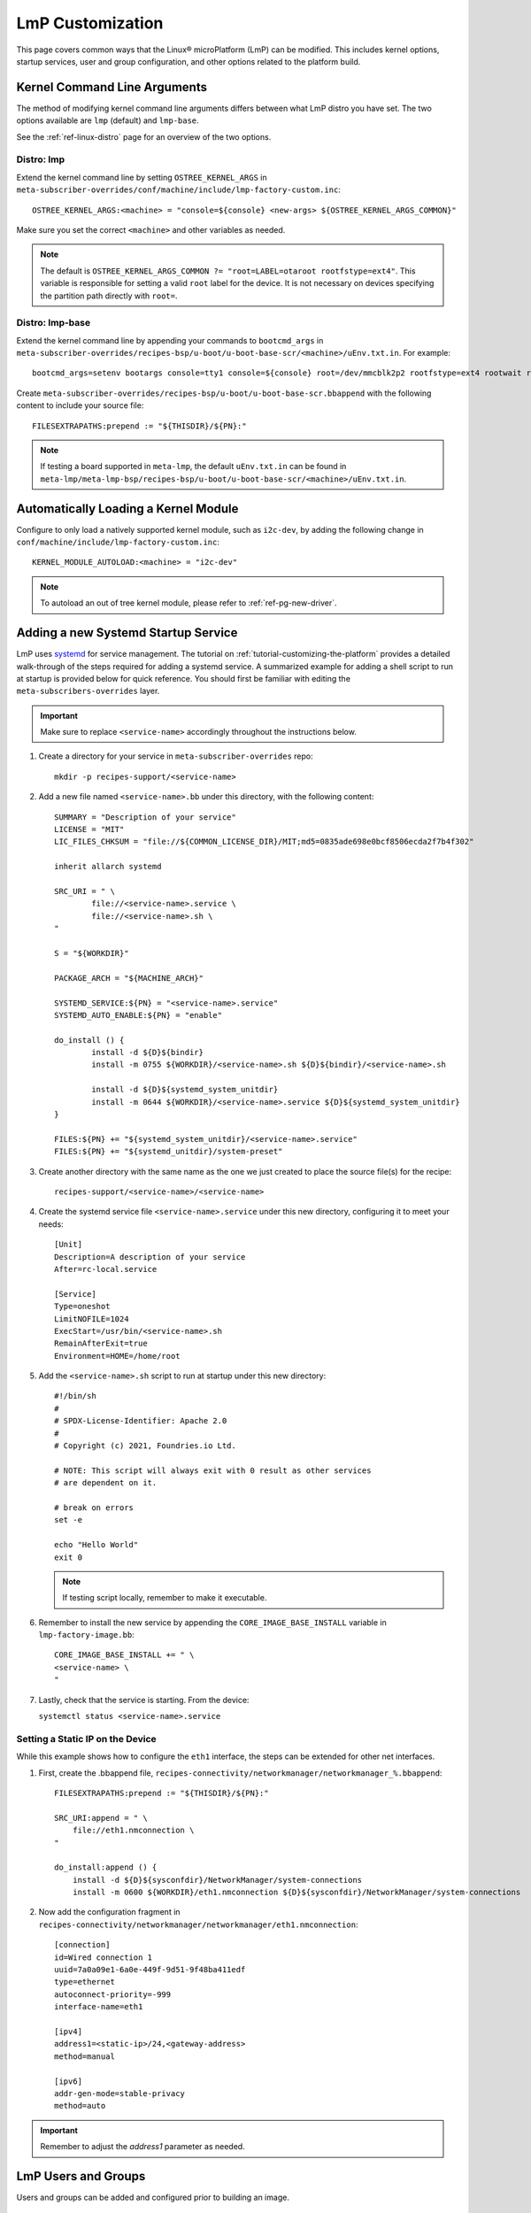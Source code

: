 .. _lmp-customization:

LmP Customization
======================

This page covers common ways that the Linux® microPlatform (LmP) can be modified.
This includes kernel options, startup services, user and group configuration, 
and other options related to the platform build. 

.. seealso::

   The tutorial for :ref:`tutorial-customizing-the-platform` covers adding a custom recipe service.
   This helps introduces core concepts and steps related to customizing LmP, and is a good place to start.

Kernel Command Line Arguments
-----------------------------

The method of modifying kernel command line arguments differs between what LmP distro you have set.
The two options available are ``lmp``  (default) and ``lmp-base``.

See the :ref:`ref-linux-distro` page for an overview of the two options.

Distro: lmp
^^^^^^^^^^^

Extend the kernel command line by setting ``OSTREE_KERNEL_ARGS`` in ``meta-subscriber-overrides/conf/machine/include/lmp-factory-custom.inc``::

    OSTREE_KERNEL_ARGS:<machine> = "console=${console} <new-args> ${OSTREE_KERNEL_ARGS_COMMON}"

Make sure you set the correct ``<machine>`` and other variables as needed.

.. note::
    The default is ``OSTREE_KERNEL_ARGS_COMMON ?= "root=LABEL=otaroot rootfstype=ext4"``.
    This variable is responsible for setting a valid ``root`` label for the device.
    It is not necessary on devices specifying the partition path directly with ``root=``.

Distro: lmp-base
^^^^^^^^^^^^^^^^

Extend the kernel command line by appending your commands to ``bootcmd_args`` in ``meta-subscriber-overrides/recipes-bsp/u-boot/u-boot-base-scr/<machine>/uEnv.txt.in``.
For example::

    bootcmd_args=setenv bootargs console=tty1 console=${console} root=/dev/mmcblk2p2 rootfstype=ext4 rootwait rw <new-args>

Create ``meta-subscriber-overrides/recipes-bsp/u-boot/u-boot-base-scr.bbappend`` with the following content to include your source file::

    FILESEXTRAPATHS:prepend := "${THISDIR}/${PN}:"

.. note::
    If testing a board supported in ``meta-lmp``, the default ``uEnv.txt.in`` can be found in ``meta-lmp/meta-lmp-bsp/recipes-bsp/u-boot/u-boot-base-scr/<machine>/uEnv.txt.in``.

Automatically Loading a Kernel Module
-------------------------------------

Configure to only load a natively supported kernel module, such as ``i2c-dev``, by adding the following change in ``conf/machine/include/lmp-factory-custom.inc``::

    KERNEL_MODULE_AUTOLOAD:<machine> = "i2c-dev"

.. note::
    To autoload an out of tree kernel module, please refer to :ref:`ref-pg-new-driver`.

.. _ref-troubleshooting_systemd-service:

Adding a new Systemd Startup Service
-------------------------------------

LmP uses `systemd <https://systemd.io/>`_ for service management.
The tutorial on :ref:`tutorial-customizing-the-platform` provides a detailed walk-through of the steps required for adding a systemd service.
A summarized example for adding a shell script to run at startup is provided below for quick reference.
You should first be familiar with editing the ``meta-subscribers-overrides`` layer.

.. important::

    Make sure to replace ``<service-name>`` accordingly throughout the instructions below.

#. Create a directory for your service in ``meta-subscriber-overrides`` repo::

    mkdir -p recipes-support/<service-name>

#. Add a new file named ``<service-name>.bb`` under this directory, with the following content::

    SUMMARY = "Description of your service"
    LICENSE = "MIT"
    LIC_FILES_CHKSUM = "file://${COMMON_LICENSE_DIR}/MIT;md5=0835ade698e0bcf8506ecda2f7b4f302"

    inherit allarch systemd

    SRC_URI = " \
	    file://<service-name>.service \
	    file://<service-name>.sh \
    "

    S = "${WORKDIR}"

    PACKAGE_ARCH = "${MACHINE_ARCH}"

    SYSTEMD_SERVICE:${PN} = "<service-name>.service"
    SYSTEMD_AUTO_ENABLE:${PN} = "enable"

    do_install () {
	    install -d ${D}${bindir}
	    install -m 0755 ${WORKDIR}/<service-name>.sh ${D}${bindir}/<service-name>.sh

	    install -d ${D}${systemd_system_unitdir}
	    install -m 0644 ${WORKDIR}/<service-name>.service ${D}${systemd_system_unitdir}
    }

    FILES:${PN} += "${systemd_system_unitdir}/<service-name>.service"
    FILES:${PN} += "${systemd_unitdir}/system-preset"

#. Create another directory with the same name as the one we just created to place the source file(s) for the recipe::

    recipes-support/<service-name>/<service-name>

#. Create the systemd service file ``<service-name>.service`` under this new directory, configuring it to meet your needs::

    [Unit]
    Description=A description of your service
    After=rc-local.service

    [Service]
    Type=oneshot
    LimitNOFILE=1024
    ExecStart=/usr/bin/<service-name>.sh
    RemainAfterExit=true
    Environment=HOME=/home/root

#. Add the ``<service-name>.sh`` script to run at startup under this new directory::

    #!/bin/sh
    #
    # SPDX-License-Identifier: Apache 2.0
    #
    # Copyright (c) 2021, Foundries.io Ltd.

    # NOTE: This script will always exit with 0 result as other services
    # are dependent on it.

    # break on errors
    set -e

    echo "Hello World"
    exit 0

   .. note::
       If testing script locally, remember to make it executable.

#. Remember to install the new service by appending the ``CORE_IMAGE_BASE_INSTALL`` variable in ``lmp-factory-image.bb``::

    CORE_IMAGE_BASE_INSTALL += " \
    <service-name> \
    "

#. Lastly, check that the service is starting. From the device:

   ``systemctl status <service-name>.service``

Setting a Static IP on the Device
^^^^^^^^^^^^^^^^^^^^^^^^^^^^^^^^^

While this example shows how to configure the ``eth1`` interface, the steps can be extended for other net interfaces.

#. First, create the .bbappend file, ``recipes-connectivity/networkmanager/networkmanager_%.bbappend``::

    FILESEXTRAPATHS:prepend := "${THISDIR}/${PN}:"

    SRC_URI:append = " \
        file://eth1.nmconnection \
    "

    do_install:append () {
        install -d ${D}${sysconfdir}/NetworkManager/system-connections
        install -m 0600 ${WORKDIR}/eth1.nmconnection ${D}${sysconfdir}/NetworkManager/system-connections

#. Now add the configuration fragment in ``recipes-connectivity/networkmanager/networkmanager/eth1.nmconnection``::

    [connection]
    id=Wired connection 1
    uuid=7a0a09e1-6a0e-449f-9d51-9f48ba411edf
    type=ethernet
    autoconnect-priority=-999
    interface-name=eth1

    [ipv4]
    address1=<static-ip>/24,<gateway-address>
    method=manual

    [ipv6]
    addr-gen-mode=stable-privacy
    method=auto

.. important::
   Remember to adjust the `address1` parameter as needed.


LmP Users and Groups
--------------------

Users and groups can be added and configured prior to building an image.

.. _ref-troubleshooting_user-groups:

Extending User Groups
^^^^^^^^^^^^^^^^^^^^^

.. tip::
   The default LmP group and password tables can be found in ``meta-lmp/meta-lmp-base/files``.

To define a new user group in a Factory:

1. Define a custom group table in ``meta-subscriber-overrides/files/custom-group-table`` with the wanted user groups with ``<username>:x:<user-id>``.
   For example:

   .. code-block:: none

       systemd-coredump:x:998:

2. Define a custom passwd table in ``meta-subscriber-overrides/files/custom-passwd-table`` for the new user group: ``<username>:x:<user-id>:<group-id>::<home-dir>:<command>``.
   For example:

   .. code-block:: none

       systemd-coredump:x:998:998::/:/sbin/nologin

   .. note::
       This example works for system groups and system users (``user-id`` less than ``1000``).
       For normal users, check :ref:`ref-troubleshooting_lmp-user`.

   .. important::
       Platform build errors like below are fixed after extending the user group:
       ``normal groupname `<group>` does not have a static ID defined.``

3. Add these files to the build in ``meta-subscriber-overrides/conf/machine/include/lmp-factory-custom.inc``:

   .. code-block:: none

       USERADD_GID_TABLES += "files/custom-group-table"
       USERADD_UID_TABLES += "files/custom-passwd-table"

.. _ref-troubleshooting_lmp-user:

Adding LmP Users
^^^^^^^^^^^^^^^^

#. To create a new LmP user or replace the default ``fio`` user, first add the new user to the system.
   The steps are similar to the ones described in :ref:`ref-troubleshooting_user-groups`.
   However normal users need a valid shell and ``user-id`` higher than ``1000`` for adding a new user, or equal to ``1000`` if replacing the ``fio`` user.
   For example:
   
   **group-table:**

   .. code-block:: none
  
      test-user:x:1001:

   **passwd-table:**
   
   .. code-block:: none
        
      test-user:x:1001:1001::/home/test-user:/bin/sh

#. To create the password for this new user, run from a host computer ``mkpasswd -m sha512crypt``.
   When prompted for password, enter the desired password for the user.
   This returns the hashed password. For example:

   .. prompt:: bash host:~$

       mkpasswd -m sha512crypt
       Password:
       $6$OJHEGl4Dk5nEwG6k$z19R1jc7cCfcQigX78cUH1Qzf2HINfB6dn6WgKmMLWgg967AV3s3tuuJE7uhLmBK.bHDpl8H5Ab/B3kNvGE1E.

#. Edit the result from the previous command to escape any ``$`` characters, for example:

   .. code-block:: none

       \$6\$OJHEGl4Dk5nEwG6k\$z19R1jc7cCfcQigX78cUH1Qzf2HINfB6dn6WgKmMLWgg967AV3s3tuuJE7uhLmBK.bHDpl8H5Ab/B3kNvGE1E.

   This is the ``USER_PASSWD``/``LMP_PASSWORD`` to be added to the build as the new user password.   

#. If including a new user, add the following block to ``meta-subscriber-overrides/recipes-samples/images/lmp-factory-image.bb``:

   .. code-block:: none

       USER_PASSWD = "\$6\$OJHEGl4Dk5nEwG6k\$z19R1jc7cCfcQigX78cUH1Qzf2HINfB6dn6WgKmMLWgg967AV3s3tuuJE7uhLmBK.bHDpl8H5Ab/B3kNvGE1E."

       EXTRA_USERS_PARAMS += "\
       groupadd <user>; \
       useradd -p '${USER_PASSWD}' <user>; \
       usermod -a -G sudo,users,plugdev <user>; \
       "

   **Or** if replacing the ``fio`` user, add the following to ``meta-subscriber-overrides/conf/machine/include/lmp-factory-custom.inc``:

   .. code-block:: none
        
        LMP_USER = "<user>"
        LMP_PASSWORD = "\$6\$OJHEGl4Dk5nEwG6k\$z19R1jc7cCfcQigX78cUH1Qzf2HINfB6dn6WgKmMLWgg967AV3s3tuuJE7uhLmBK.bHDpl8H5Ab/B3kNvGE1E."

   .. note::

      Remember to replace ``USER_PASSWD``, ``<user>`` and ``LMP_PASSWORD`` accordingly.

After these changes, the files ``/usr/lib/passwd`` and ``/usr/lib/group`` should include the configuration for the new user.

LmP Time Servers
----------------

By default, LmP does time synchronization using ``systemd-timesyncd``. It is recommended to use that whenever possible as it is well integrated with ``systemd``. However, a common request is to enable Network Time Protocol (NTP) as a time server instead.

For that, first disable ``systemd-timesyncd`` support in ``meta-subscriber-overrides/recipes-core/systemd/systemd_%.bbappend``:

.. code-block:: none

    PACKAGECONFIG:remove = "timesyncd"

Then, enable ``ntp`` in ``meta-subscriber-overrides/recipes-samples/images/lmp-factory-image.bb`` by appending the ``CORE_IMAGE_BASE_INSTALL`` variable:

.. code-block:: none

    CORE_IMAGE_BASE_INSTALL += " \
        ntp \
    "

.. note::
    If ``systemd-timesyncd`` is used, the default ``ntp`` server list is set `in this recipe <https://github.com/foundriesio/meta-lmp/blob/main/meta-lmp-base/recipes-core/systemd/systemd_%25.bbappend>`_::

        DEF_FALLBACK_NTP_SERVERS ?= "time1.google.com time2.google.com time3.google.com time4.google.com time.cloudflare.com"

    If needed, this can be customized in ``meta-subscriber-overrides/recipes-core/systemd/systemd_%.bbappend``::

        DEF_FALLBACK_NTP_SERVERS += " <new-server>"

Installing Files Under var
--------------------------

Anything created under ``/var`` gets removed when creating the OSTree deployment. For this reason, a recipe can only install content under it using `tmpfiles`_.

An example of using `tmpfiles`_ to create a directory under ``/var`` can be found in meta-lmp `collectd.bbappend`_, where `tmpfiles.conf`_ shows the directory to be created.

.. tip::
   Files can also be created dynamically using a runtime service. See how to add a :ref:`Custom Systemd Service<ref-troubleshooting_systemd-service>`.

.. _tmpfiles:
   https://www.freedesktop.org/software/systemd/man/tmpfiles.d.html
.. _collectd.bbappend:
   https://github.com/foundriesio/meta-lmp/blob/main/meta-lmp-base/recipes-extended/collectd/collectd_%25.bbappend
.. _tmpfiles.conf:
   https://github.com/foundriesio/meta-lmp/blob/main/meta-lmp-base/recipes-extended/collectd/collectd/tmpfiles.conf
